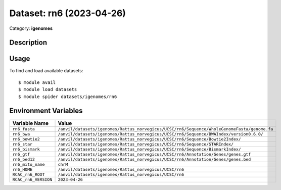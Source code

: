 =========================
Dataset: rn6 (2023-04-26)
=========================

Category: **igenomes**

Description
-----------



Usage
-----

To find and load available datasets::

    $ module avail
    $ module load datasets
    $ module spider datasets/igenomes/rn6

Environment Variables
-------------------

.. list-table::
   :header-rows: 1
   :widths: 25 75

   * - **Variable Name**
     - **Value**
   * - ``rn6_fasta``
     - ``/anvil/datasets/igenomes/Rattus_norvegicus/UCSC/rn6/Sequence/WholeGenomeFasta/genome.fa``
   * - ``rn6_bwa``
     - ``/anvil/datasets/igenomes/Rattus_norvegicus/UCSC/rn6/Sequence/BWAIndex/version0.6.0/``
   * - ``rn6_bowtie2``
     - ``/anvil/datasets/igenomes/Rattus_norvegicus/UCSC/rn6/Sequence/Bowtie2Index/``
   * - ``rn6_star``
     - ``/anvil/datasets/igenomes/Rattus_norvegicus/UCSC/rn6/Sequence/STARIndex/``
   * - ``rn6_bismark``
     - ``/anvil/datasets/igenomes/Rattus_norvegicus/UCSC/rn6/Sequence/BismarkIndex/``
   * - ``rn6_gtf``
     - ``/anvil/datasets/igenomes/Rattus_norvegicus/UCSC/rn6/Annotation/Genes/genes.gtf``
   * - ``rn6_bed12``
     - ``/anvil/datasets/igenomes/Rattus_norvegicus/UCSC/rn6/Annotation/Genes/genes.bed``
   * - ``rn6_mito_name``
     - ``chrM``
   * - ``rn6_HOME``
     - ``/anvil/datasets/igenomes/Rattus_norvegicus/UCSC/rn6``
   * - ``RCAC_rn6_ROOT``
     - ``/anvil/datasets/igenomes/Rattus_norvegicus/UCSC/rn6``
   * - ``RCAC_rn6_VERSION``
     - ``2023-04-26``
